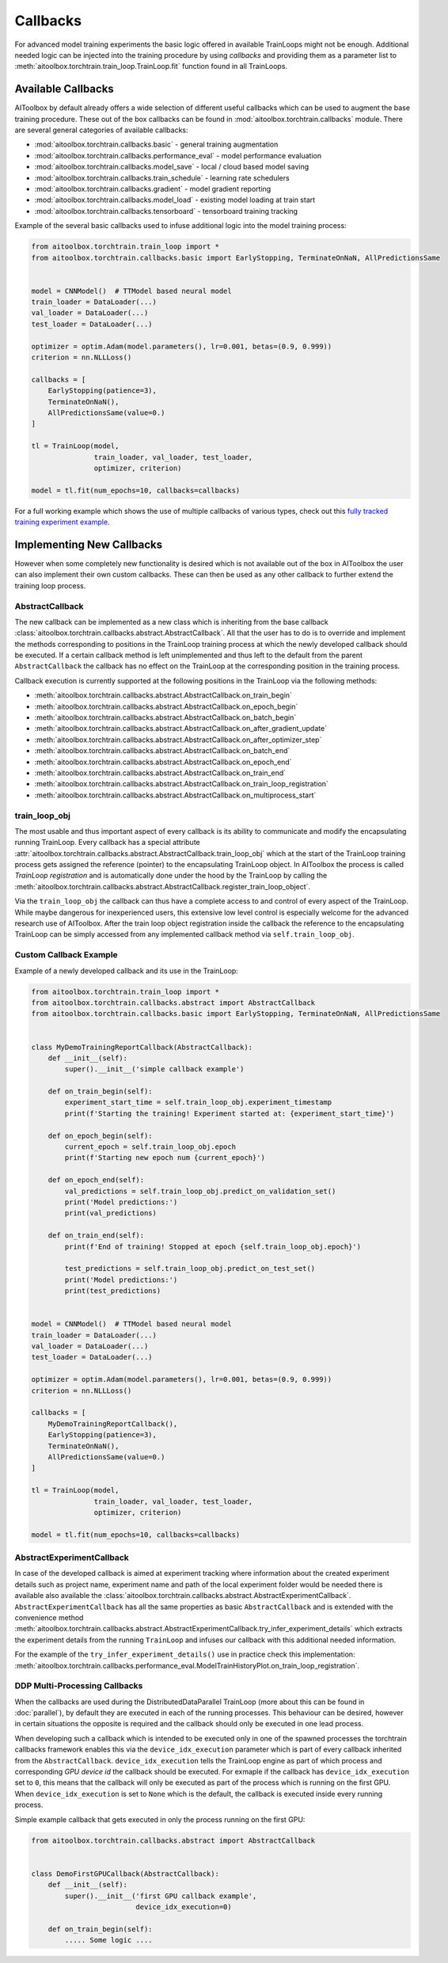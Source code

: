 Callbacks
=========

For advanced model training experiments the basic logic offered in available TrainLoops might not be enough.
Additional needed logic can be injected into the training procedure by using *callbacks* and providing them as
a parameter list to :meth:`aitoolbox.torchtrain.train_loop.TrainLoop.fit` function found in all TrainLoops.


Available Callbacks
-------------------

AIToolbox by default already offers a wide selection of different useful callbacks which can be used to augment
the base training procedure. These out of the box callbacks can be found in :mod:`aitoolbox.torchtrain.callbacks`
module. There are several general categories of available callbacks:

* :mod:`aitoolbox.torchtrain.callbacks.basic` - general training augmentation
* :mod:`aitoolbox.torchtrain.callbacks.performance_eval` - model performance evaluation
* :mod:`aitoolbox.torchtrain.callbacks.model_save` - local / cloud based model saving
* :mod:`aitoolbox.torchtrain.callbacks.train_schedule` - learning rate schedulers
* :mod:`aitoolbox.torchtrain.callbacks.gradient` - model gradient reporting
* :mod:`aitoolbox.torchtrain.callbacks.model_load` - existing model loading at train start
* :mod:`aitoolbox.torchtrain.callbacks.tensorboard` - tensorboard training tracking

Example of the several basic callbacks used to infuse additional logic into the model training process:

.. code-block:: python

    from aitoolbox.torchtrain.train_loop import *
    from aitoolbox.torchtrain.callbacks.basic import EarlyStopping, TerminateOnNaN, AllPredictionsSame


    model = CNNModel()  # TTModel based neural model
    train_loader = DataLoader(...)
    val_loader = DataLoader(...)
    test_loader = DataLoader(...)

    optimizer = optim.Adam(model.parameters(), lr=0.001, betas=(0.9, 0.999))
    criterion = nn.NLLLoss()

    callbacks = [
        EarlyStopping(patience=3),
        TerminateOnNaN(),
        AllPredictionsSame(value=0.)
    ]

    tl = TrainLoop(model,
                   train_loader, val_loader, test_loader,
                   optimizer, criterion)

    model = tl.fit(num_epochs=10, callbacks=callbacks)


For a full working example which shows the use of multiple callbacks of various types, check out this
`fully tracked training experiment example
<https://github.com/mv1388/aitoolbox/blob/master/examples/TrainLoop_use/trainloop_fully_tracked_experiment.py#L81>`_.


Implementing New Callbacks
--------------------------

However when some completely new functionality is desired which is not available out of the box in AIToolbox
the user can also implement their own custom callbacks. These can then be used as any other callback to further
extend the training loop process.

AbstractCallback
^^^^^^^^^^^^^^^^

The new callback can be implemented as a new class which is inheriting from the base callback
:class:`aitoolbox.torchtrain.callbacks.abstract.AbstractCallback`. All that the user has to do is to override and
implement the methods corresponding to positions in the TrainLoop training process at which the newly developed callback
should be executed. If a certain callback method is left unimplemented and thus left to the default from
the parent ``AbstractCallback`` the callback has no effect on the TrainLoop at the corresponding position in
the training process.

Callback execution is currently supported at the following positions in the TrainLoop via the following methods:

* :meth:`aitoolbox.torchtrain.callbacks.abstract.AbstractCallback.on_train_begin`
* :meth:`aitoolbox.torchtrain.callbacks.abstract.AbstractCallback.on_epoch_begin`
* :meth:`aitoolbox.torchtrain.callbacks.abstract.AbstractCallback.on_batch_begin`
* :meth:`aitoolbox.torchtrain.callbacks.abstract.AbstractCallback.on_after_gradient_update`
* :meth:`aitoolbox.torchtrain.callbacks.abstract.AbstractCallback.on_after_optimizer_step`
* :meth:`aitoolbox.torchtrain.callbacks.abstract.AbstractCallback.on_batch_end`
* :meth:`aitoolbox.torchtrain.callbacks.abstract.AbstractCallback.on_epoch_end`
* :meth:`aitoolbox.torchtrain.callbacks.abstract.AbstractCallback.on_train_end`
* :meth:`aitoolbox.torchtrain.callbacks.abstract.AbstractCallback.on_train_loop_registration`
* :meth:`aitoolbox.torchtrain.callbacks.abstract.AbstractCallback.on_multiprocess_start`

train_loop_obj
^^^^^^^^^^^^^^

The most usable and thus important aspect of every callback is its ability to communicate and modify the encapsulating
running TrainLoop. Every callback has a special attribute
:attr:`aitoolbox.torchtrain.callbacks.abstract.AbstractCallback.train_loop_obj` which at the start of the TrainLoop
training process gets assigned the reference (pointer) to the encapsulating TrainLoop object. In AIToolbox the process
is called *TrainLoop registration* and is automatically done under the hood by the TrainLoop by calling the
:meth:`aitoolbox.torchtrain.callbacks.abstract.AbstractCallback.register_train_loop_object`.

Via the ``train_loop_obj`` the callback can thus have a complete access to and control of every aspect of the TrainLoop.
While maybe dangerous for inexperienced users, this extensive low level control is especially welcome for the advanced
research use of AIToolbox. After the train loop object registration inside the callback the reference to
the encapsulating TrainLoop can be simply accessed from any implemented callback method via ``self.train_loop_obj``.

Custom Callback Example
^^^^^^^^^^^^^^^^^^^^^^^

Example of a newly developed callback and its use in the TrainLoop:

.. code-block:: python

    from aitoolbox.torchtrain.train_loop import *
    from aitoolbox.torchtrain.callbacks.abstract import AbstractCallback
    from aitoolbox.torchtrain.callbacks.basic import EarlyStopping, TerminateOnNaN, AllPredictionsSame


    class MyDemoTrainingReportCallback(AbstractCallback):
        def __init__(self):
            super().__init__('simple callback example')

        def on_train_begin(self):
            experiment_start_time = self.train_loop_obj.experiment_timestamp
            print(f'Starting the training! Experiment started at: {experiment_start_time}')

        def on_epoch_begin(self):
            current_epoch = self.train_loop_obj.epoch
            print(f'Starting new epoch num {current_epoch}')

        def on_epoch_end(self):
            val_predictions = self.train_loop_obj.predict_on_validation_set()
            print('Model predictions:')
            print(val_predictions)

        def on_train_end(self):
            print(f'End of training! Stopped at epoch {self.train_loop_obj.epoch}')

            test_predictions = self.train_loop_obj.predict_on_test_set()
            print('Model predictions:')
            print(test_predictions)


    model = CNNModel()  # TTModel based neural model
    train_loader = DataLoader(...)
    val_loader = DataLoader(...)
    test_loader = DataLoader(...)

    optimizer = optim.Adam(model.parameters(), lr=0.001, betas=(0.9, 0.999))
    criterion = nn.NLLLoss()

    callbacks = [
        MyDemoTrainingReportCallback(),
        EarlyStopping(patience=3),
        TerminateOnNaN(),
        AllPredictionsSame(value=0.)
    ]

    tl = TrainLoop(model,
                   train_loader, val_loader, test_loader,
                   optimizer, criterion)

    model = tl.fit(num_epochs=10, callbacks=callbacks)


AbstractExperimentCallback
^^^^^^^^^^^^^^^^^^^^^^^^^^

In case of the developed callback is aimed at experiment tracking where information about the created experiment
details such as project name, experiment name and path of the local experiment folder would be needed there is
available also available the :class:`aitoolbox.torchtrain.callbacks.abstract.AbstractExperimentCallback`.
``AbstractExperimentCallback`` has all the same properties as basic ``AbstractCallback`` and is extended with
the convenience method
:meth:`aitoolbox.torchtrain.callbacks.abstract.AbstractExperimentCallback.try_infer_experiment_details` which extracts
the experiment details from the running ``TrainLoop`` and infuses our callback with this additional needed information.

For the example of the ``try_infer_experiment_details()`` use in practice check this implementation:
:meth:`aitoolbox.torchtrain.callbacks.performance_eval.ModelTrainHistoryPlot.on_train_loop_registration`.


DDP Multi-Processing Callbacks
^^^^^^^^^^^^^^^^^^^^^^^^^^^^^^

When the callbacks are used during the DistributedDataParallel TrainLoop (more about this can be found in
:doc:`parallel`), by default they are executed in each of the running processes. This behaviour can be desired, however
in certain situations the opposite is required and the callback should only be executed in one lead process.

When developing such a callback which is intended to be executed only in one of the spawned processes the torchtrain
callbacks framework enables this via the ``device_idx_execution`` parameter which is part of every callback inherited
from the ``AbstractCallback``. ``device_idx_execution`` tells the TrainLoop engine as part of which process and corresponding
*GPU device id* the callback should be executed. For exmaple if the callback has ``device_idx_execution`` set to ``0``,
this means that the callback will only be executed as part of the process which is running on the first GPU. When
``device_idx_execution`` is set to ``None`` which is the default, the callback is executed inside every running process.

Simple example callback that gets executed in only the process running on the first GPU:

.. code-block:: python

    from aitoolbox.torchtrain.callbacks.abstract import AbstractCallback


    class DemoFirstGPUCallback(AbstractCallback):
        def __init__(self):
            super().__init__('first GPU callback example',
                             device_idx_execution=0)

        def on_train_begin(self):
            ..... Some logic ....
